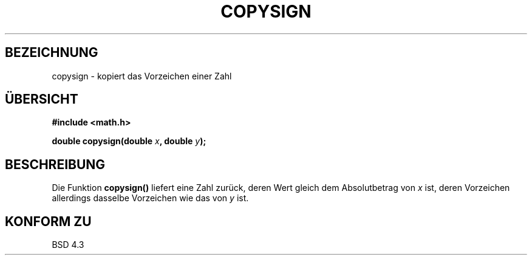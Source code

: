 .\" Copyright 1993 David Metcalfe (david@prism.demon.co.uk)
.\"
.\" Permission is granted to make and distribute verbatim copies of this
.\" manual provided the copyright notice and this permission notice are
.\" preserved on all copies.
.\"
.\" Permission is granted to copy and distribute modified versions of this
.\" manual under the conditions for verbatim copying, provided that the
.\" entire resulting derived work is distributed under the terms of a
.\" permission notice identical to this one
.\" 
.\" Since the Linux kernel and libraries are constantly changing, this
.\" manual page may be incorrect or out-of-date.  The author(s) assume no
.\" responsibility for errors or omissions, or for damages resulting from
.\" the use of the information contained herein.  The author(s) may not
.\" have taken the same level of care in the production of this manual,
.\" which is licensed free of charge, as they might when working
.\" professionally.
.\" 
.\" Formatted or processed versions of this manual, if unaccompanied by
.\" the source, must acknowledge the copyright and authors of this work.
.\"
.\" References consulted:
.\"     Linux libc source code
.\"     Lewine's _POSIX Programmer's Guide_ (O'Reilly & Associates, 1991)
.\"     386BSD man pages
.\" Modified Sat Jul 24 19:52:39 1993 by Rik Faith (faith@cs.unc.edu)
.\"
.\" Translated into german by Markus Schmitt (fw@math.uni-sb.de)
.\"
.TH COPYSIGN 3 "1. Juli 1996" "GNU" "Bibliotheksfunktionen"
.\"
.SH BEZEICHNUNG
copysign - kopiert das Vorzeichen einer Zahl
.SH "ÜBERSICHT"
.nf
.B #include <math.h>
.sp
.BI "double copysign(double " x ", double " y );
.fi
.SH BESCHREIBUNG

Die Funktion
.B copysign()
liefert eine Zahl zurück, deren Wert gleich dem Absolutbetrag 
von 
.I x
ist, deren Vorzeichen allerdings dasselbe Vorzeichen wie das
von
.I y
ist.
.SH "KONFORM ZU"
BSD 4.3



